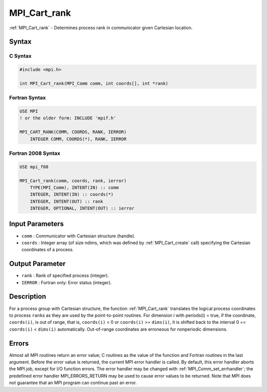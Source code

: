 .. _mpi_cart_rank:

MPI_Cart_rank
=============
.. include_body

:ref:`MPI_Cart_rank` - Determines process rank in communicator given
Cartesian location.

Syntax
------

C Syntax
^^^^^^^^

.. code:: c

   #include <mpi.h>

   int MPI_Cart_rank(MPI_Comm comm, int coords[], int *rank)

Fortran Syntax
^^^^^^^^^^^^^^

.. code:: fortran

   USE MPI
   ! or the older form: INCLUDE 'mpif.h'

   MPI_CART_RANK(COMM, COORDS, RANK, IERROR)
       INTEGER COMM, COORDS(*), RANK, IERROR

Fortran 2008 Syntax
^^^^^^^^^^^^^^^^^^^

.. code:: fortran

   USE mpi_f08

   MPI_Cart_rank(comm, coords, rank, ierror)
       TYPE(MPI_Comm), INTENT(IN) :: comm
       INTEGER, INTENT(IN) :: coords(*)
       INTEGER, INTENT(OUT) :: rank
       INTEGER, OPTIONAL, INTENT(OUT) :: ierror

Input Parameters
----------------

-  ``comm`` : Communicator with Cartesian structure (handle).
-  ``coords`` : Integer array (of size ndims, which was defined by
   :ref:`MPI_Cart_create` call) specifying the Cartesian coordinates of a
   process.

Output Parameter
----------------

-  ``rank`` : Rank of specified process (integer).
-  ``IERROR`` : Fortran only: Error status (integer).

Description
-----------

For a process group with Cartesian structure, the function
:ref:`MPI_Cart_rank` translates the logical process coordinates to process
``rank``\ s as they are used by the point-to-point routines. For
dimension i with periods(i) = true, if the coordinate, ``coords(i)``, is
out of range, that is, ``coords(i)`` < 0 or ``coords(i)`` >=
``dims(i)``, it is shifted back to the interval 0 =< ``coords(i)`` <
``dims(i)`` automatically. Out-of-range coordinates are erroneous for
nonperiodic dimensions.

Errors
------

Almost all MPI routines return an error value; C routines as the value
of the function and Fortran routines in the last argument. Before the
error value is returned, the current MPI error handler is called. By
default, this error handler aborts the MPI job, except for I/O function
errors. The error handler may be changed with
:ref:`MPI_Comm_set_errhandler`; the predefined error handler
MPI_ERRORS_RETURN may be used to cause error values to be returned.
Note that MPI does not guarantee that an MPI program can continue past
an error.


.. seealso:: :ref:`MPI_Cart_create` 
